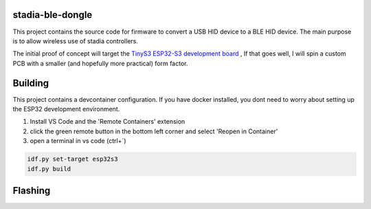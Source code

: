 stadia-ble-dongle
====================

This project contains the source code for firmware to convert a USB HID device to a BLE HID device. The main purpose is to allow wireless use of stadia controllers. 

The initial proof of concept will target the `TinyS3 ESP32-S3 development board <https://www.amazon.com/gp/product/B09X259SDP>`_ , If that goes well, I will spin a custom PCB with a smaller (and hopefully more practical) form factor.



Building 
========

This project contains a devcontainer configuration. If you have docker installed, you dont need to worry about setting up the ESP32 development environment.

1. Install VS Code and the 'Remote Containers' extension
2. click the green remote button in the bottom left corner and select 'Reopen in Container'
3. open a terminal in vs code (ctrl+`) 

.. code:: bash 

    idf.py set-target esp32s3 
    idf.py build 


Flashing
========